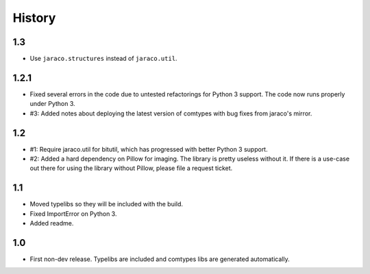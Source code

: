 History
-------

1.3
~~~

* Use ``jaraco.structures`` instead of ``jaraco.util``.

1.2.1
~~~~~

* Fixed several errors in the code due to untested refactorings for Python 3
  support. The code now runs properly under Python 3.
* #3: Added notes about deploying the latest version of comtypes with bug
  fixes from jaraco's mirror.

1.2
~~~

* #1: Require jaraco.util for bitutil, which has progressed with better Python
  3 support.
* #2: Added a hard dependency on Pillow for imaging. The library is pretty
  useless without it. If there is a use-case out there for using the library
  without Pillow, please file a request ticket.

1.1
~~~

* Moved typelibs so they will be included with the build.
* Fixed ImportError on Python 3.
* Added readme.

1.0
~~~

* First non-dev release. Typelibs are included and comtypes libs are
  generated automatically.
